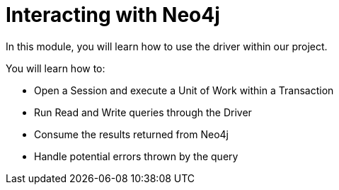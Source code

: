= Interacting with Neo4j
:order: 2

In this module, you will learn how to use the driver within our project.

You will learn how to:

* Open a Session and execute a Unit of Work within a Transaction
* Run Read and Write queries through the Driver
* Consume the results returned from Neo4j
* Handle potential errors thrown by the query

// We will do so by implementing the following functionality:

// * User Registration
// * User Authentication


